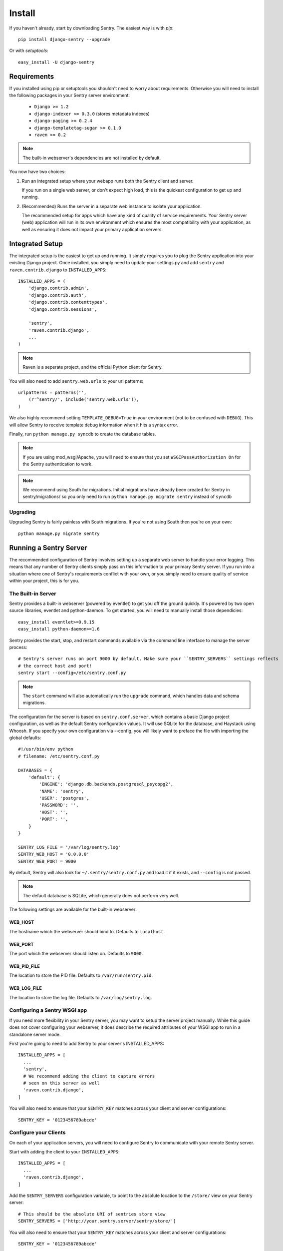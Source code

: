 Install
=======

If you haven't already, start by downloading Sentry. The easiest way is with *pip*::

	pip install django-sentry --upgrade

Or with *setuptools*::

	easy_install -U django-sentry

Requirements
------------

If you installed using pip or setuptools you shouldn't need to worry about requirements. Otherwise
you will need to install the following packages in your Sentry server environment:

 - ``Django >= 1.2``
 - ``django-indexer >= 0.3.0`` (stores metadata indexes)
 - ``django-paging >= 0.2.4``
 - ``django-templatetag-sugar >= 0.1.0``
 - ``raven >= 0.2``

.. note::

   The built-in webserver's dependencies are not installed by default.

You now have two choices:

1. Run an integrated setup where your webapp runs both the Sentry client and server.

   If you run on a single web server, or don't expect high load, this is the quickest
   configuration to get up and running.

2. (Recommended) Runs the server in a separate web instance to isolate your application.

   The recommended setup for apps which have any kind of quality of service requirements.
   Your Sentry server (web) application will run in its own environment which ensures the
   most compatibility with your application, as well as ensuring it does not impact your
   primary application servers.

Integrated Setup
----------------

The integrated setup is the easiest to get up and running. It simply requires you to plug the Sentry application into your existing
Django project. Once installed, you simply need to update your settings.py and add ``sentry`` and ``raven.contrib.django`` to ``INSTALLED_APPS``::

	INSTALLED_APPS = (
	    'django.contrib.admin',
	    'django.contrib.auth',
	    'django.contrib.contenttypes',
	    'django.contrib.sessions',

	    'sentry',
	    'raven.contrib.django',
	    ...
	)

.. note:: Raven is a seperate project, and the official Python client for Sentry.

You will also need to add ``sentry.web.urls`` to your url patterns::

	urlpatterns = patterns('',
	    (r'^sentry/', include('sentry.web.urls')),
	)

We also highly recommend setting ``TEMPLATE_DEBUG=True`` in your environment (not to be confused with ``DEBUG``). This will allow
Sentry to receive template debug information when it hits a syntax error.

Finally, run ``python manage.py syncdb`` to create the database tables.

.. note::

   If you are using mod_wsgi/Apache, you will need to ensure that you set ``WSGIPassAuthorization On`` for the Sentry authentication to work.

.. note::

   We recommend using South for migrations. Initial migrations have already been created for Sentry in sentry/migrations/ so you only need to run ``python manage.py migrate sentry`` instead of ``syncdb``

.. seealso::

   See :doc:`../extensions` for information on additional plugins and functionality included.

Upgrading
~~~~~~~~~

Upgrading Sentry is fairly painless with South migrations. If you're not using South then you're on your own::

	python manage.py migrate sentry

Running a Sentry Server
-----------------------

The recommended configuration of Sentry involves setting up a separate web server to handle your error
logging. This means that any number of Sentry clients simply pass on this information to your primary Sentry
server. If you run into a situation where one of Sentry's requirements conflict with your own, or you simply
need to ensure quality of service within your project, this is for you.

The Built-in Server
~~~~~~~~~~~~~~~~~~~

Sentry provides a built-in webserver (powered by eventlet) to get you off the ground quickly. It's powered by two open source
libraries, eventlet and python-daemon. To get started, you will need to manually install those dependicies::

	easy_install eventlet>=0.9.15
	easy_install python-daemon>=1.6

Sentry provides the start, stop, and restart commands available via the command line interface to manage the server process::

	# Sentry's server runs on port 9000 by default. Make sure your ``SENTRY_SERVERS`` settings reflects
	# the correct host and port!
	sentry start --config=/etc/sentry.conf.py

.. note::

   The ``start`` command will also automatically run the ``upgrade`` command, which handles data and schema migrations.

The configuration for the server is based on ``sentry.conf.server``, which contains a basic Django project configuration, as well
as the default Sentry configuration values. It will use SQLite for the database, and Haystack using Whoosh. If you specify your own
configuration via --config, you will likely want to preface the file with importing the global defaults::

    #!/usr/bin/env python
    # filename: /etc/sentry.conf.py

    DATABASES = {
        'default': {
            'ENGINE': 'django.db.backends.postgresql_psycopg2',
            'NAME': 'sentry',
            'USER': 'postgres',
            'PASSWORD': '',
            'HOST': '',
            'PORT': '',
        }
    }

    SENTRY_LOG_FILE = '/var/log/sentry.log'
    SENTRY_WEB_HOST = '0.0.0.0'
    SENTRY_WEB_PORT = 9000

By default, Sentry will also look for ``~/.sentry/sentry.conf.py`` and load it if it exists, and ``--config`` is not passed.

.. note::

   The default database is SQLite, which generally does not perform very well.

The following settings are available for the built-in webserver:

WEB_HOST
````````

The hostname which the webserver should bind to. Defaults to ``localhost``.

WEB_PORT
````````
The port which the webserver should listen on. Defaults to ``9000``.

WEB_PID_FILE
````````````

The location to store the PID file. Defaults to ``/var/run/sentry.pid``.

WEB_LOG_FILE
````````````

The location to store the log file. Defaults to ``/var/log/sentry.log``.

Configuring a Sentry WSGI app
~~~~~~~~~~~~~~~~~~~~~~~~~~~~~

If you need more flexibility in your Sentry server, you may want to setup the server project manually. While this guide does not
cover configuring your webserver, it does describe the required attributes of your WSGI app to run in a standalone server mode.

First you're going to need to add Sentry to your server's INSTALLED_APPS::

	INSTALLED_APPS = [
	  ...
	  'sentry',
	  # We recommend adding the client to capture errors
	  # seen on this server as well
	  'raven.contrib.django',
	]

You will also need to ensure that your ``SENTRY_KEY`` matches across your client and server configurations::

	SENTRY_KEY = '0123456789abcde'


Configure your Clients
~~~~~~~~~~~~~~~~~~~~~~

On each of your application servers, you will need to configure Sentry to communicate with your remote Sentry server.

Start with adding the client to your ``INSTALLED_APPS``::

	INSTALLED_APPS = [
	  ...
	  'raven.contrib.django',
	]

Add the ``SENTRY_SERVERS`` configuration variable, to point to the absolute location to the ``/store/`` view on your
Sentry server::

	# This should be the absolute URI of sentries store view
	SENTRY_SERVERS = ['http://your.sentry.server/sentry/store/']

You will also need to ensure that your ``SENTRY_KEY`` matches across your client and server configurations::

	SENTRY_KEY = '0123456789abcde'
